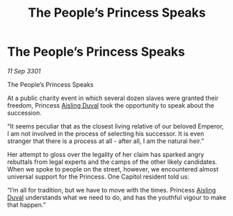 :PROPERTIES:
:ID:       178bec35-43da-477d-ac6f-7e3dcfa765dd
:END:
#+title: The People’s Princess Speaks
#+filetags: :3301:galnet:

* The People’s Princess Speaks

/11 Sep 3301/

The People’s Princess Speaks 
 
At a public charity event in which several dozen slaves were granted their freedom, Princess [[id:b402bbe3-5119-4d94-87ee-0ba279658383][Aisling Duval]] took the opportunity to speak about the succession. 

“It seems peculiar that as the closest living relative of our beloved Emperor, I am not involved in the process of selecting his successor. It is even stranger that there is a process at all - after all, I am the natural heir.” 

Her attempt to gloss over the legality of her claim has sparked angry rebuttals from legal experts and the camps of the other likely candidates. When we spoke to people on the street, however, we encountered almost universal support for the Princess. One Capitol resident told us: 

“I’m all for tradition, but we have to move with the times. Princess [[id:b402bbe3-5119-4d94-87ee-0ba279658383][Aisling Duval]] understands what we need to do, and has the youthful vigour to make that happen.”
